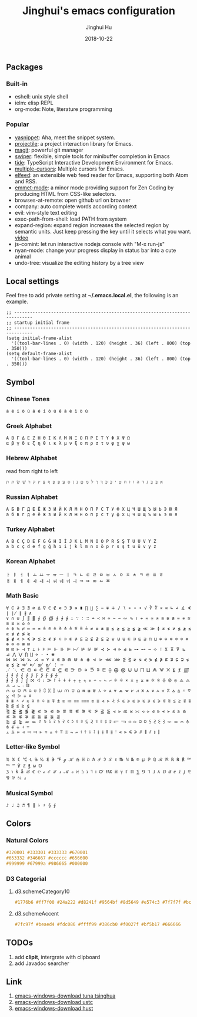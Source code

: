 #+TITLE: Jinghui's emacs configuration
#+AUTHOR: Jinghui Hu
#+EMAIL: hujinghui@buaa.edu.cn
#+DATE: 2018-10-22
#+TAGS: emacs configuration elisp

** Packages
*** Built-in
    - eshell: unix style shell
    - ielm: elisp REPL
    - org-mode: Note, literature programming

*** Popular
    - [[https://github.com/joaotavora/yasnippet][yasnippet]]: Aha, meet the snippet system.
    - [[https://github.com/bbatsov/projectile][projectile]]: a project interaction library for Emacs.
    - [[https://magit.vc/][magit]]: powerful git manager
    - [[https://github.com/abo-abo/swiper][swiper]]: flexible, simple tools for minibuffer completion in Emacs
    - [[https://github.com/ananthakumaran/tide][tide]]: TypeScript Interactive Development Environment for Emacs.
    - [[https://github.com/magnars/multiple-cursors.el][multiple-cursors]]: Multiple cursors for Emacs.
    - [[https://github.com/skeeto/elfeed][elfeed]]: an extensible web feed reader for Emacs, supporting both Atom and RSS.
    - [[https://github.com/smihica/emmet-mode][emmet-mode]]: a minor mode providing support for Zen Coding by producing
      HTML from CSS-like selectors.
    - browses-at-remote: open github url on browser
    - company: auto complete words according context
    - evil: vim-style text editing
    - exec-path-from-shell: load PATH from system
    - expand-region: expand region increases the selected region by semantic
      units. Just keep pressing the key until it selects what you want. [[http://emacsrocks.com/e09.html][video]]
    - js-comint: let run interactive nodejs console with "M-x run-js"
    - nyan-mode: change your progress display in status bar into a cute animal
    - undo-tree: visualize the editing history by a tree view

** Local settings
   Feel free to add private setting at *~/.emacs.local.el*, the following is an
   example.

   #+BEGIN_SRC elisp
     ;; -----------------------------------------------------------------------------
     ;; startup initial frame
     ;; -----------------------------------------------------------------------------
     (setq initial-frame-alist
       '((tool-bar-lines . 0) (width . 120) (height . 36) (left . 800) (top . 350)))
     (setq default-frame-alist
       '((tool-bar-lines . 0) (width . 120) (height . 36) (left . 800) (top . 350)))
   #+END_SRC

** Symbol
*** Chinese Tones
    #+BEGIN_SRC text
      ā ē ī ō ū á é í ó ú ě à è ì ò ù
    #+END_SRC

*** Greek Alphabet

    #+BEGIN_SRC text
      Α Β Γ Δ Ε Ζ Η Θ Ι Κ Λ Μ Ν Ξ Ο Π Ρ Σ Τ Υ Φ Χ Ψ Ω
      α β γ δ ε ζ η θ ι κ λ μ ν ξ ο π ρ σ τ υ φ χ ψ ω
    #+END_SRC

*** Hebrew Alphabet

    read from right to left
    #+BEGIN_SRC text
      א בּ ב ג ד ה ו ז ח ט י כּ כ ךּ ך ל מ ם נ ן ס ע פּ פ ף צ ץ ק ר שׁ שׂ תּ ת
    #+END_SRC

*** Russian Alphabet

    #+BEGIN_SRC text
      А Б В Г Д Е Ё Ж З И Й К Л М Н О П Р С Т У Ф Х Ц Ч Ш Щ Ъ Ы Ь Э Ю Я
      а б в г д е ё ж з и й к л м н о п р с т у ф х ц ч ш щ ъ ы ь э ю я
    #+END_SRC

*** Turkey Alphabet
    #+BEGIN_SRC text
      A B C Ç D E F G Ğ H I İ J K L M N O Ö P R S Ş T U Ü V Y Z
      a b c ç d e f g ğ h ı i j k l m n o ö p r s ş t u ü v y z
    #+END_SRC

*** Korean Alphabet
    #+BEGIN_SRC text
      ㅏ ㅑ ㅓ ㅕ ㅗ ㅛ ㅜ ㅠ ㅡ ㅣ ㄱ ㄴ ㄷ ㄹ ㅁ ㅂ ㅅ ㅇ ㅈ ㅊ ㅋ ㅌ ㅍ ㅎ
      ㅐ ㅒ ㅔ ㅖ ㅘ ㅙ ㅚ ㅝ ㅞ ㅟ ㅢ ㄲ ㄸ ㅃ ㅆ ㅉ
    #+END_SRC

*** Math Basic
    #+BEGIN_SRC text
      ∀ ∁ ∂ ∃ ∄ ∅ ∆ ∇ ∈ ∉ ∊ ∋ ∌ ∍ ∎ ∏ ∐ ∑ − ∓ ∔ ∕ ∖ ∗ ∘ ∙ √ ∛ ∜ ∝ ∞ ∟ ∠ ∡ ∢ ∣ ∤ ∥ ∦ ∧
      ∨ ∩ ∪ ∫ ∬ ∭ ∮ ∯ ∰ ∱ ∲ ∳ ∴ ∵ ∶ ∷ ∸ ∹ ∺ ∻ ∼ ∽ ∾ ∿ ≀ ≁ ≂ ≃ ≄ ≅ ≆ ≇ ≈ ≉ ≊ ≋ ≌ ≍ ≎ ≏
      ≐ ≑ ≒ ≓ ≔ ≕ ≖ ≗ ≘ ≙ ≚ ≛ ≜ ≝ ≞ ≟ ≠ ≡ ≢ ≣ ≤ ≥ ≦ ≧ ≨ ≩ ≪ ≫ ≬ ≭ ≮ ≯ ≰ ≱ ≲ ≳ ≴ ≵ ≶ ≷
      ≸ ≹ ≺ ≻ ≼ ≽ ≾ ≿ ⊀ ⊁ ⊂ ⊃ ⊄ ⊅ ⊆ ⊇ ⊈ ⊉ ⊊ ⊋ ⊌ ⊍ ⊎ ⊏ ⊐ ⊑ ⊒ ⊓ ⊔ ⊕ ⊖ ⊗ ⊘ ⊙ ⊚ ⊛ ⊜ ⊝ ⊞ ⊟
      ⊠ ⊡ ⊢ ⊣ ⊤ ⊥ ⊦ ⊧ ⊨ ⊩ ⊪ ⊫ ⊬ ⊭ ⊮ ⊯ ⊰ ⊱ ⊲ ⊳ ⊴ ⊵ ⊶ ⊷ ⊸ ⊹ ⊺ ⊻ ⊼ ⊽ ⊾ ⊿ ⋀ ⋁ ⋂ ⋃ ⋄ ⋅ ⋆ ⋇
      ⋈ ⋉ ⋊ ⋋ ⋌ ⋍ ⋎ ⋏ ⋐ ⋑ ⋒ ⋓ ⋔ ⋕ ⋖ ⋗ ⋘ ⋙ ⋚ ⋛ ⋜ ⋝ ⋞ ⋟ ⋠ ⋡ ⋢ ⋣ ⋤ ⋥ ⋦ ⋧ ⋨ ⋩ ⋪ ⋫ ⋬ ⋭ ⋮ ⋯
      ⋰ ⋱ ⋲ ⋳ ⋴ ⋵ ⋶ ⋷ ⋸ ⋹ ⋺ ⋻ ⋼ ⋽ ⋾ ⋿ ⨀ ⨁ ⨂ ⨃ ⨄ ⨅ ⨆ ⨇ ⨈ ⨉ ⨊ ⨋ ⨌ ⨍ ⨎ ⨏ ⨐ ⨑ ⨒ ⨓ ⨔ ⨕ ⨖ ⨗
      ⨘ ⨙ ⨚ ⨛ ⨜ ⨝ ⨞ ⨟ ⨠ ⨡ ⨢ ⨣ ⨤ ⨥ ⨦ ⨧ ⨨ ⨩ ⨪ ⨫ ⨬ ⨭ ⨮ ⨯ ⨰ ⨱ ⨲ ⨳ ⨴ ⨵ ⨶ ⨷ ⨸ ⨹ ⨺ ⨻ ⨼ ⨽ ⨾ ⨿
      ⩀ ⩁ ⩂ ⩃ ⩄ ⩅ ⩆ ⩇ ⩈ ⩉ ⩊ ⩋ ⩌ ⩍ ⩎ ⩏ ⩐ ⩑ ⩒ ⩓ ⩔ ⩕ ⩖ ⩗ ⩘ ⩙ ⩚ ⩛ ⩜ ⩝ ⩞ ⩟ ⩠ ⩡ ⩢ ⩣ ⩤ ⩥ ⩦ ⩧
      ⩨ ⩩ ⩪ ⩫ ⩬ ⩭ ⩮ ⩯ ⩰ ⩱ ⩲ ⩳ ⩴ ⩵ ⩶ ⩷ ⩸ ⩹ ⩺ ⩻ ⩼ ⩽ ⩾ ⩿ ⪀ ⪁ ⪂ ⪃ ⪄ ⪅ ⪆ ⪇ ⪈ ⪉ ⪊ ⪋ ⪌ ⪍ ⪎ ⪏
      ⪐ ⪑ ⪒ ⪓ ⪔ ⪕ ⪖ ⪗ ⪘ ⪙ ⪚ ⪛ ⪜ ⪝ ⪞ ⪟ ⪠ ⪡ ⪢ ⪣ ⪤ ⪥ ⪦ ⪧ ⪨ ⪩ ⪪ ⪫ ⪬ ⪭ ⪮ ⪯ ⪰ ⪱ ⪲ ⪳ ⪴ ⪵ ⪶ ⪷
      ⪸ ⪹ ⪺ ⪻ ⪼ ⪽ ⪾ ⪿ ⫀ ⫁ ⫂ ⫃ ⫄ ⫅ ⫆ ⫇ ⫈ ⫉ ⫊ ⫋ ⫌ ⫍ ⫎ ⫏ ⫐ ⫑ ⫒ ⫓ ⫔ ⫕ ⫖ ⫗ ⫘ ⫙ ⫚ ⫛ ⫝̸ ⫝ ⫞ ⫟
      ⫠ ⫡ ⫢ ⫣ ⫤ ⫥ ⫦ ⫧ ⫨ ⫩ ⫪ ⫫ ⫬ ⫭ ⫮ ⫯ ⫰ ⫱ ⫲ ⫳ ⫴ ⫵ ⫶ ⫷ ⫸ ⫹ ⫺ ⫻ ⫼ ⫽ ⫾ ⫿
    #+END_SRC

*** Letter-like Symbol

    #+BEGIN_SRC text
      ℀ ℁ ℂ ℃ ℄ ℅ ℆ ℇ ℈ ℉ ℊ ℋ ℌ ℍ ℎ ℏ ℐ ℑ ℒ ℓ ℔ ℕ № ℗ ℘ ℙ ℚ ℛ ℜ ℝ ℞ ℟ ℠ ℡ ™ ℣ ℤ ℥ ω ℧
      ℨ ℩ k å ℬ ℭ ℮ ℯ ℰ ℱ ⅎ ℳ ℴ ℵ ℶ ℷ ℸ ℹ ℺ ℻ ℼ ℽ ℾ ℿ ⅀ ⅁ ⅂ ⅃ ⅄ ⅅ ⅆ ⅇ ⅈ ⅉ ⅊ ⅋ ⅌ ⅍ ⅎ
    #+END_SRC

*** Musical Symbol

    #+BEGIN_SRC text
      ♪ ♩ ♫ ♬ ¶ ‖ ♭ ♯ § ∮
    #+END_SRC

** Colors
*** Natural Colors

    #+BEGIN_SRC css
      #320001 #333301 #333333 #670001
      #653332 #346667 #cccccc #656600
      #999999 #67999a #986665 #000000
    #+END_SRC

*** D3 Categorial

**** d3.schemeCategory10

     #+BEGIN_SRC css
       #1776b6 #ff7f00 #24a222 #d8241f #9564bf #8d5649 #e574c3 #7f7f7f #bcbf00 #00bed1
     #+END_SRC

**** d3.schemeAccent

     #+BEGIN_SRC css
       #7fc97f #beaed4 #fdc086 #ffff99 #386cb0 #f0027f #bf5b17 #666666
     #+END_SRC

** TODOs
   1. add *clipit*, intergrate with clipboard
   2. add Javadoc searcher
** Link
   1. [[https://mirrors.tuna.tsinghua.edu.cn/gnu/emacs/windows/][emacs-windows-download tuna tsinghua]]
   2. [[http://mirrors.ustc.edu.cn/gnu/emacs/windows/][emacs-windows-download ustc]]
   3. [[http://mirror.hust.edu.cn/gnu/emacs/windows/][emacs-windows-download hust]]

